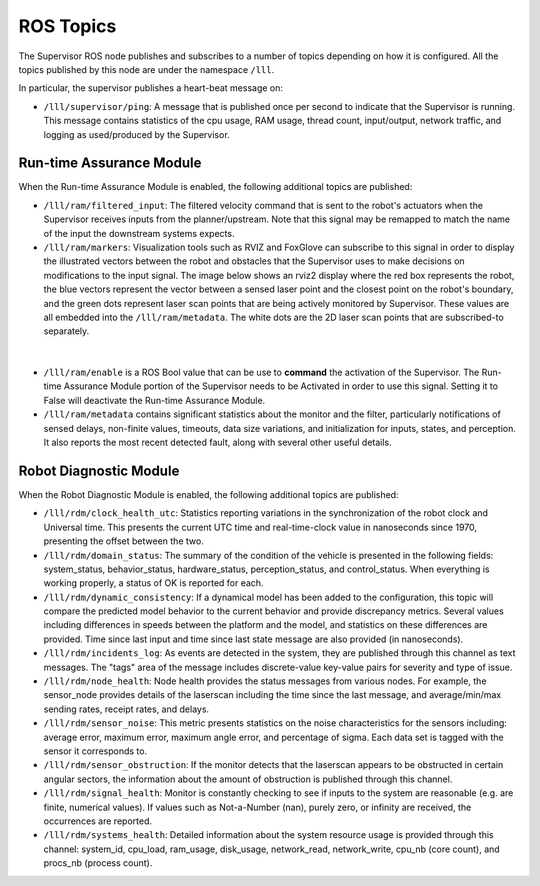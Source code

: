 .. _reference_ros_topics:

ROS Topics
#############



The Supervisor ROS node publishes and subscribes to a number of topics depending on how it is configured. All the topics published by this node are under the namespace ``/lll``.

In particular, the supervisor publishes a heart-beat message on:

- ``/lll/supervisor/ping``: A message that is published once per second to indicate that the Supervisor is running. This message contains statistics of the cpu usage, RAM usage, thread count, input/output, network traffic, and logging as used/produced by the Supervisor.


Run-time Assurance Module
=========================

When the Run-time Assurance Module is enabled, the following additional topics are published:

- ``/lll/ram/filtered_input``: The filtered velocity command that is sent to the robot's actuators when the Supervisor receives inputs from the planner/upstream.  Note that this signal may be remapped to match the name of the input the downstream systems expects.

- ``/lll/ram/markers``: Visualization tools such as RVIZ and FoxGlove can subscribe to this signal in order to display the illustrated vectors between the robot and obstacles that the Supervisor uses to make decisions on modifications to the input signal.  The image below shows an rviz2 display where the red box represents the robot, the blue vectors represent the vector between a sensed laser point and the closest point on the robot's boundary, and the green dots represent laser scan points that are being actively monitored by Supervisor. These values are all embedded into the ``/lll/ram/metadata``.  The white dots are the 2D laser scan points that are subscribed-to separately.

.. figure:: ../../data/rviz2.png
  :width: 600px
  :align: center
  :alt: Architecture schema

|

- ``/lll/ram/enable`` is a ROS Bool value that can be use to **command** the activation of the Supervisor.  The Run-time Assurance Module portion of the Supervisor needs to be Activated in order to use this signal.  Setting it to False will deactivate the Run-time Assurance Module.

- ``/lll/ram/metadata`` contains significant statistics about the monitor and the filter, particularly notifications of sensed delays, non-finite values, timeouts, data size variations, and initialization for inputs, states, and perception.  It also reports the most recent detected fault, along with several other useful details.


Robot Diagnostic Module
=======================

When the Robot Diagnostic Module is enabled, the following additional topics are published:

- ``/lll/rdm/clock_health_utc``: Statistics reporting variations in the synchronization of the robot clock and Universal time. This presents the current UTC time and real-time-clock value in nanoseconds since 1970, presenting the offset between the two.

- ``/lll/rdm/domain_status``: The summary of the condition of the vehicle is presented in the following fields: system_status, behavior_status, hardware_status, perception_status, and control_status.  When everything is working properly, a status of OK is reported for each.

- ``/lll/rdm/dynamic_consistency``: If a dynamical model has been added to the configuration, this topic will compare the predicted model behavior to the current behavior and provide discrepancy metrics.  Several values including differences in speeds between the platform and the model, and statistics on these differences are provided.  Time since last input and time since last state message are also provided (in nanoseconds).

- ``/lll/rdm/incidents_log``: As events are detected in the system, they are published through this channel as text messages.  The "tags" area of the message includes discrete-value key-value pairs for severity and type of issue.

- ``/lll/rdm/node_health``: Node health provides the status messages from various nodes. For example, the sensor_node provides details of the laserscan including the time since the last message, and average/min/max sending rates, receipt rates, and delays.

- ``/lll/rdm/sensor_noise``: This metric presents statistics on the noise characteristics for the sensors including: average error, maximum error, maximum angle error, and percentage of sigma.  Each data set is tagged with the sensor it corresponds to.

- ``/lll/rdm/sensor_obstruction``: If the monitor detects that the laserscan appears to be obstructed in certain angular sectors, the information about the amount of obstruction is published through this channel.

- ``/lll/rdm/signal_health``: Monitor is constantly checking to see if inputs to the system are reasonable (e.g. are finite, numerical values). If values such as Not-a-Number (nan), purely zero, or infinity are received, the occurrences are reported.

- ``/lll/rdm/systems_health``: Detailed information about the system resource usage is provided through this channel: system_id, cpu_load, ram_usage, disk_usage, network_read, network_write, cpu_nb (core count), and procs_nb (process count).
